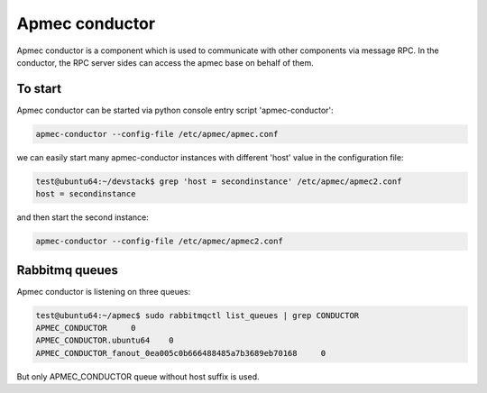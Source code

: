..
      Copyright 2014-2015 OpenStack Foundation
      All Rights Reserved.

      Licensed under the Apache License, Version 2.0 (the "License"); you may
      not use this file except in compliance with the License. You may obtain
      a copy of the License at

          http://www.apache.org/licenses/LICENSE-2.0

      Unless required by applicable law or agreed to in writing, software
      distributed under the License is distributed on an "AS IS" BASIS, WITHOUT
      WARRANTIES OR CONDITIONS OF ANY KIND, either express or implied. See the
      License for the specific language governing permissions and limitations
      under the License.

================
Apmec conductor
================

Apmec conductor is a component which is used to communicate with other
components via message RPC. In the conductor, the RPC server sides can
access the apmec base on behalf of them.


To start
==============

Apmec conductor can be started via python console entry script
'apmec-conductor':

.. code-block:: console

   apmec-conductor --config-file /etc/apmec/apmec.conf

..

we can easily start many apmec-conductor instances with different 'host' value
in the configuration file:

.. code-block:: console

   test@ubuntu64:~/devstack$ grep 'host = secondinstance' /etc/apmec/apmec2.conf
   host = secondinstance

..

and then start the second instance:

.. code-block:: console

   apmec-conductor --config-file /etc/apmec/apmec2.conf

..

Rabbitmq queues
===============

Apmec conductor is listening on three queues:

.. code-block:: console

    test@ubuntu64:~/apmec$ sudo rabbitmqctl list_queues | grep CONDUCTOR
    APMEC_CONDUCTOR	0
    APMEC_CONDUCTOR.ubuntu64	0
    APMEC_CONDUCTOR_fanout_0ea005c0b666488485a7b3689eb70168	0

..

But only APMEC_CONDUCTOR queue without host suffix is used.
